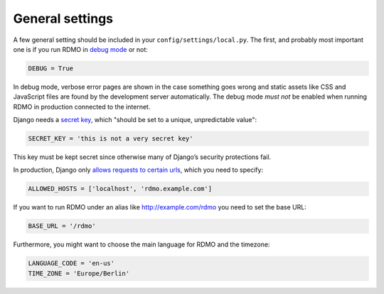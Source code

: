 General settings
----------------

A few general setting should be included in your ``config/settings/local.py``. The first, and probably most important one is if you run RDMO in `debug mode <https://docs.djangoproject.com/en/1.10/ref/settings/#std:setting-DEBUG>`_ or not:

.. code:: python

    DEBUG = True

In debug mode, verbose error pages are shown in the case something goes wrong and static assets like CSS and JavaScript files are found by the development server automatically. The debug mode *must not* be enabled when running RDMO in production connected to the internet.

Django needs a `secret key <https://docs.djangoproject.com/en/1.10/ref/settings/#std:setting-SECRET_KEY>`_, which "should be set to a unique, unpredictable value":

.. code:: python

    SECRET_KEY = 'this is not a very secret key'

This key must be kept secret since otherwise many of Django’s security protections fail.

In production, Django only `allows requests to certain urls <https://docs.djangoproject.com/en/1.10/ref/settings/#allowed-hosts>`_, which you need to specify:

.. code:: python

    ALLOWED_HOSTS = ['localhost', 'rdmo.example.com']

If you want to run RDMO under an alias like http://example.com/rdmo you need to set the base URL:

.. code:: python

    BASE_URL = '/rdmo'

Furthermore, you might want to choose the main language for RDMO and the timezone:

.. code:: python

    LANGUAGE_CODE = 'en-us'
    TIME_ZONE = 'Europe/Berlin'
